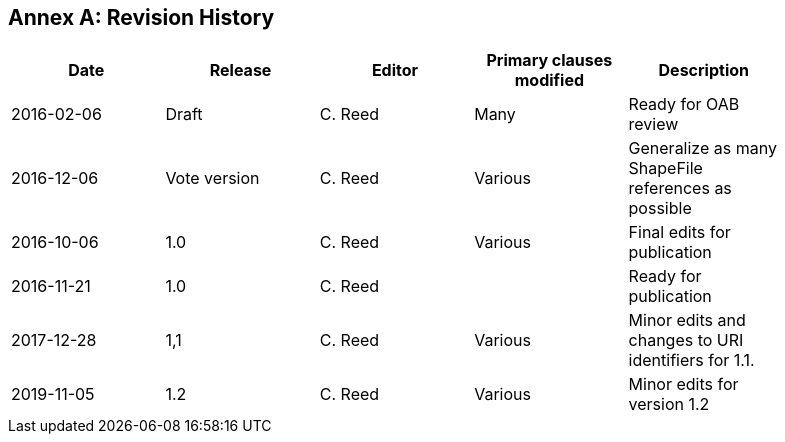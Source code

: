 [appendix]
:appendix-caption: Annex
== Revision History

[width="90%",options="header"]
|===
|Date |Release |Editor | Primary clauses modified |Description
|2016-02-06 |Draft |C. Reed |Many |Ready for OAB review
|2016-12-06 |Vote version |C. Reed |Various |Generalize as many ShapeFile references as possible
|2016-10-06 |1.0 |C. Reed |Various |Final edits for publication
|2016-11-21 |1.0 |C. Reed | |Ready for publication
|2017-12-28 |1,1 |C. Reed |Various |Minor edits and changes to URI identifiers for 1.1.
|2019-11-05 |1.2 |C. Reed |Various |Minor edits for version 1.2
|===
